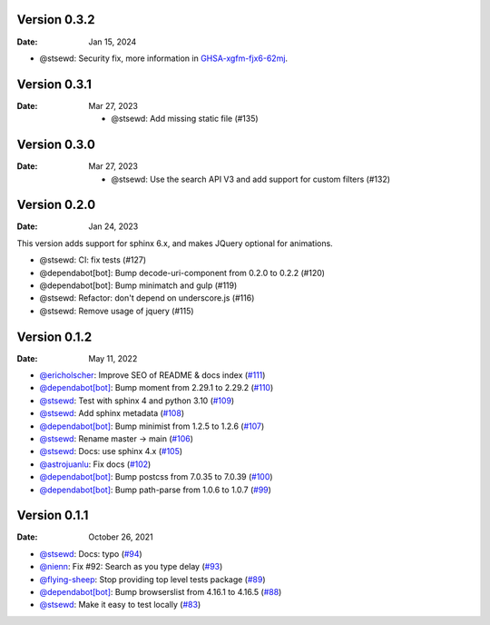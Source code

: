 Version 0.3.2
-------------

:Date: Jan 15, 2024

* @stsewd: Security fix, more information in `GHSA-xgfm-fjx6-62mj <https://github.com/readthedocs/readthedocs-sphinx-search/security/advisories/GHSA-xgfm-fjx6-62mj>`__.

Version 0.3.1
-------------

:Date: Mar 27, 2023

 * @stsewd: Add missing static file (#135)

Version 0.3.0
-------------

:Date: Mar 27, 2023

 * @stsewd: Use the search API V3 and add support for custom filters (#132)

Version 0.2.0
-------------

:Date: Jan 24, 2023

This version adds support for sphinx 6.x,
and makes JQuery optional for animations.

* @stsewd: CI: fix tests (#127)
* @dependabot[bot]: Bump decode-uri-component from 0.2.0 to 0.2.2 (#120)
* @dependabot[bot]: Bump minimatch and gulp (#119)
* @stsewd: Refactor: don't depend on underscore.js (#116)
* @stsewd: Remove usage of jquery (#115)

Version 0.1.2
-------------

:Date: May 11, 2022

* `@ericholscher <https://github.com/ericholscher>`__: Improve SEO of README & docs index (`#111 <https://github.com/readthedocs/readthedocs-sphinx-search/pull/111>`__)
* `@dependabot[bot] <https://github.com/dependabot[bot]>`__: Bump moment from 2.29.1 to 2.29.2 (`#110 <https://github.com/readthedocs/readthedocs-sphinx-search/pull/110>`__)
* `@stsewd <https://github.com/stsewd>`__: Test with sphinx 4 and python 3.10 (`#109 <https://github.com/readthedocs/readthedocs-sphinx-search/pull/109>`__)
* `@stsewd <https://github.com/stsewd>`__: Add sphinx metadata (`#108 <https://github.com/readthedocs/readthedocs-sphinx-search/pull/108>`__)
* `@dependabot[bot] <https://github.com/dependabot[bot]>`__: Bump minimist from 1.2.5 to 1.2.6 (`#107 <https://github.com/readthedocs/readthedocs-sphinx-search/pull/107>`__)
* `@stsewd <https://github.com/stsewd>`__: Rename master -> main (`#106 <https://github.com/readthedocs/readthedocs-sphinx-search/pull/106>`__)
* `@stsewd <https://github.com/stsewd>`__: Docs: use sphinx 4.x (`#105 <https://github.com/readthedocs/readthedocs-sphinx-search/pull/105>`__)
* `@astrojuanlu <https://github.com/astrojuanlu>`__: Fix docs (`#102 <https://github.com/readthedocs/readthedocs-sphinx-search/pull/102>`__)
* `@dependabot[bot] <https://github.com/dependabot[bot]>`__: Bump postcss from 7.0.35 to 7.0.39 (`#100 <https://github.com/readthedocs/readthedocs-sphinx-search/pull/100>`__)
* `@dependabot[bot] <https://github.com/dependabot[bot]>`__: Bump path-parse from 1.0.6 to 1.0.7 (`#99 <https://github.com/readthedocs/readthedocs-sphinx-search/pull/99>`__)

Version 0.1.1
-------------

:Date: October 26, 2021

* `@stsewd <https://github.com/stsewd>`__: Docs: typo (`#94 <https://github.com/readthedocs/readthedocs-sphinx-search/pull/94>`__)
* `@nienn <https://github.com/nienn>`__: Fix #92: Search as you type delay (`#93 <https://github.com/readthedocs/readthedocs-sphinx-search/pull/93>`__)
* `@flying-sheep <https://github.com/flying-sheep>`__: Stop providing top level tests package (`#89 <https://github.com/readthedocs/readthedocs-sphinx-search/pull/89>`__)
* `@dependabot[bot] <https://github.com/dependabot[bot]>`__: Bump browserslist from 4.16.1 to 4.16.5 (`#88 <https://github.com/readthedocs/readthedocs-sphinx-search/pull/88>`__)
* `@stsewd <https://github.com/stsewd>`__: Make it easy to test locally (`#83 <https://github.com/readthedocs/readthedocs-sphinx-search/pull/83>`__)
